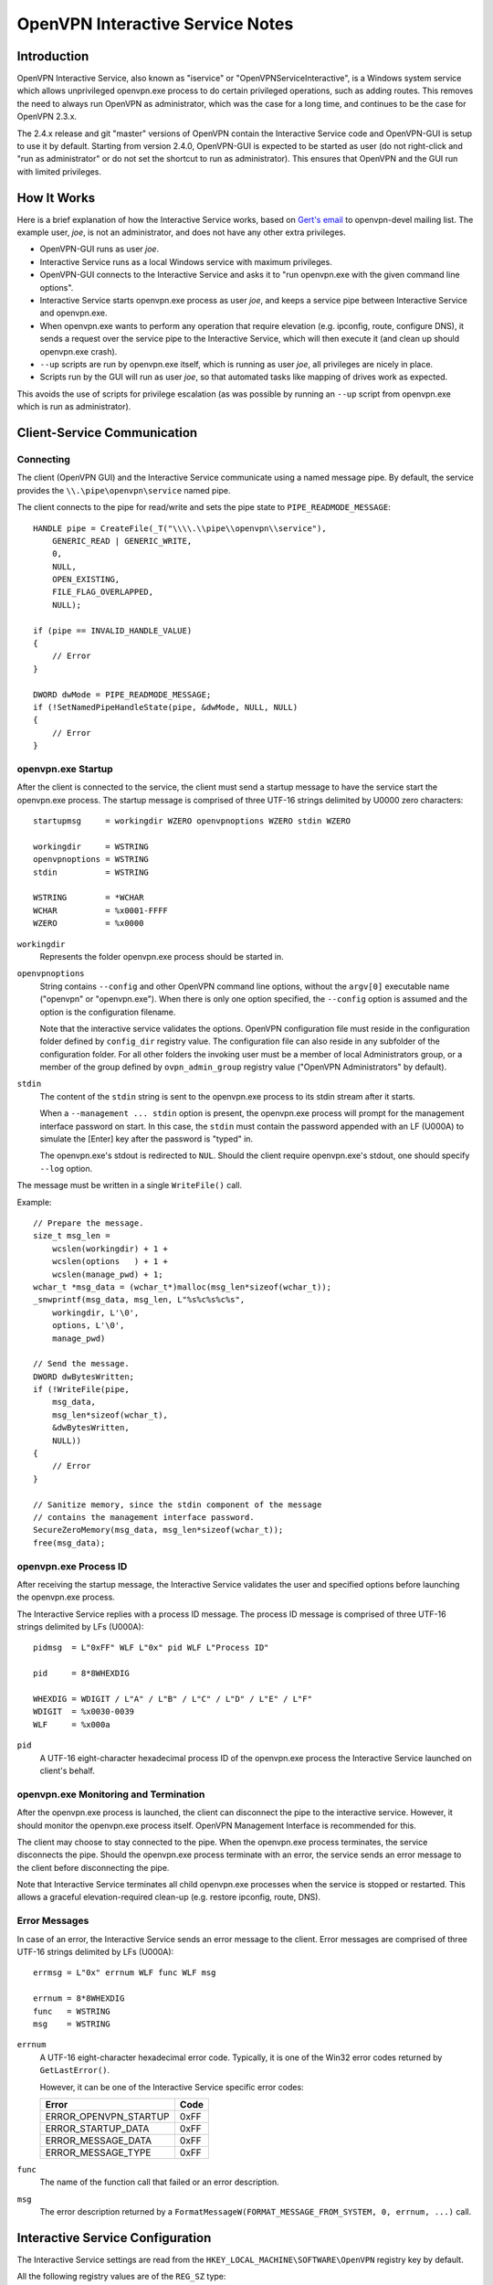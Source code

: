 OpenVPN Interactive Service Notes
=================================


Introduction
------------

OpenVPN Interactive Service, also known as "iservice" or
"OpenVPNServiceInteractive", is a Windows system service which allows
unprivileged openvpn.exe process to do certain privileged operations, such as
adding routes. This removes the need to always run OpenVPN as administrator,
which was the case for a long time, and continues to be the case for OpenVPN
2.3.x.

The 2.4.x release and git "master" versions of OpenVPN contain the Interactive
Service code and OpenVPN-GUI is setup to use it by default. Starting from
version 2.4.0, OpenVPN-GUI is expected to be started as user (do not right-click
and "run as administrator" or do not set the shortcut to run as administrator).
This ensures that OpenVPN and the GUI run with limited privileges.


How It Works
------------

Here is a brief explanation of how the Interactive Service works, based on
`Gert's email`_ to openvpn-devel mailing list. The example user, *joe*, is not
an administrator, and does not have any other extra privileges.

- OpenVPN-GUI runs as user *joe*.

- Interactive Service runs as a local Windows service with maximum privileges.

- OpenVPN-GUI connects to the Interactive Service and asks it to "run
  openvpn.exe with the given command line options".

- Interactive Service starts openvpn.exe process as user *joe*, and keeps a
  service pipe between Interactive Service and openvpn.exe.

- When openvpn.exe wants to perform any operation that require elevation (e.g.
  ipconfig, route, configure DNS), it sends a request over the service pipe to
  the Interactive Service, which will then execute it (and clean up should
  openvpn.exe crash).

- ``--up`` scripts are run by openvpn.exe itself, which is running as user
  *joe*, all privileges are nicely in place.

- Scripts run by the GUI will run as user *joe*, so that automated tasks like
  mapping of drives work as expected.

This avoids the use of scripts for privilege escalation (as was possible by
running an ``--up`` script from openvpn.exe which is run as administrator).


Client-Service Communication
----------------------------

Connecting
~~~~~~~~~~

The client (OpenVPN GUI) and the Interactive Service communicate using a named
message pipe. By default, the service provides the ``\\.\pipe\openvpn\service``
named pipe.

The client connects to the pipe for read/write and sets the pipe state to
``PIPE_READMODE_MESSAGE``::

   HANDLE pipe = CreateFile(_T("\\\\.\\pipe\\openvpn\\service"),
       GENERIC_READ | GENERIC_WRITE,
       0,
       NULL,
       OPEN_EXISTING,
       FILE_FLAG_OVERLAPPED,
       NULL);

   if (pipe == INVALID_HANDLE_VALUE)
   {
       // Error
   }

   DWORD dwMode = PIPE_READMODE_MESSAGE;
   if (!SetNamedPipeHandleState(pipe, &dwMode, NULL, NULL)
   {
       // Error
   }


openvpn.exe Startup
~~~~~~~~~~~~~~~~~~~

After the client is connected to the service, the client must send a startup
message to have the service start the openvpn.exe process. The startup message
is comprised of three UTF-16 strings delimited by U0000 zero characters::

   startupmsg     = workingdir WZERO openvpnoptions WZERO stdin WZERO

   workingdir     = WSTRING
   openvpnoptions = WSTRING
   stdin          = WSTRING

   WSTRING        = *WCHAR
   WCHAR          = %x0001-FFFF
   WZERO          = %x0000

``workingdir``
   Represents the folder openvpn.exe process should be started in.

``openvpnoptions``
   String contains ``--config`` and other OpenVPN command line options, without
   the ``argv[0]`` executable name ("openvpn" or "openvpn.exe"). When there is
   only one option specified, the ``--config`` option is assumed and the option
   is the configuration filename.

   Note that the interactive service validates the options. OpenVPN
   configuration file must reside in the configuration folder defined by
   ``config_dir`` registry value. The configuration file can also reside in any
   subfolder of the configuration folder. For all other folders the invoking
   user must be a member of local Administrators group, or a member of the group
   defined by ``ovpn_admin_group`` registry value ("OpenVPN Administrators" by
   default).

``stdin``
   The content of the ``stdin`` string is sent to the openvpn.exe process to its
   stdin stream after it starts.

   When a ``--management ... stdin`` option is present, the openvpn.exe process
   will prompt for the management interface password on start. In this case, the
   ``stdin`` must contain the password appended with an LF (U000A) to simulate
   the [Enter] key after the password is "typed" in.

   The openvpn.exe's stdout is redirected to ``NUL``. Should the client require
   openvpn.exe's stdout, one should specify ``--log`` option.

The message must be written in a single ``WriteFile()`` call.

Example::

   // Prepare the message.
   size_t msg_len =
       wcslen(workingdir) + 1 +
       wcslen(options   ) + 1 +
       wcslen(manage_pwd) + 1;
   wchar_t *msg_data = (wchar_t*)malloc(msg_len*sizeof(wchar_t));
   _snwprintf(msg_data, msg_len, L"%s%c%s%c%s",
       workingdir, L'\0',
       options, L'\0',
       manage_pwd)

   // Send the message.
   DWORD dwBytesWritten;
   if (!WriteFile(pipe,
       msg_data,
       msg_len*sizeof(wchar_t),
       &dwBytesWritten,
       NULL))
   {
       // Error
   }

   // Sanitize memory, since the stdin component of the message
   // contains the management interface password.
   SecureZeroMemory(msg_data, msg_len*sizeof(wchar_t));
   free(msg_data);


openvpn.exe Process ID
~~~~~~~~~~~~~~~~~~~~~~

After receiving the startup message, the Interactive Service validates the user
and specified options before launching the openvpn.exe process.

The Interactive Service replies with a process ID message. The process ID
message is comprised of three UTF-16 strings delimited by LFs (U000A)::

   pidmsg  = L"0xFF" WLF L"0x" pid WLF L"Process ID"

   pid     = 8*8WHEXDIG

   WHEXDIG = WDIGIT / L"A" / L"B" / L"C" / L"D" / L"E" / L"F"
   WDIGIT  = %x0030-0039
   WLF     = %x000a

``pid``
   A UTF-16 eight-character hexadecimal process ID of the openvpn.exe process
   the Interactive Service launched on client's behalf.


openvpn.exe Monitoring and Termination
~~~~~~~~~~~~~~~~~~~~~~~~~~~~~~~~~~~~~~

After the openvpn.exe process is launched, the client can disconnect the pipe to
the interactive service. However, it should monitor the openvpn.exe process
itself. OpenVPN Management Interface is recommended for this.

The client may choose to stay connected to the pipe. When the openvpn.exe
process terminates, the service disconnects the pipe. Should the openvpn.exe
process terminate with an error, the service sends an error message to the
client before disconnecting the pipe.

Note that Interactive Service terminates all child openvpn.exe processes when
the service is stopped or restarted. This allows a graceful elevation-required
clean-up (e.g. restore ipconfig, route, DNS).


Error Messages
~~~~~~~~~~~~~~

In case of an error, the Interactive Service sends an error message to the
client. Error messages are comprised of three UTF-16 strings delimited by LFs
(U000A)::

   errmsg = L"0x" errnum WLF func WLF msg

   errnum = 8*8WHEXDIG
   func   = WSTRING
   msg    = WSTRING

``errnum``
   A UTF-16 eight-character hexadecimal error code. Typically, it is one of the
   Win32 error codes returned by ``GetLastError()``.

   However, it can be one of the Interactive Service specific error codes:

   ===================== ==========
   Error                 Code
   ===================== ==========
   ERROR_OPENVPN_STARTUP 0xFF
   ERROR_STARTUP_DATA    0xFF
   ERROR_MESSAGE_DATA    0xFF
   ERROR_MESSAGE_TYPE    0xFF
   ===================== ==========

``func``
   The name of the function call that failed or an error description.

``msg``
  The error description returned by a
  ``FormatMessageW(FORMAT_MESSAGE_FROM_SYSTEM, 0, errnum, ...)`` call.


Interactive Service Configuration
---------------------------------

The Interactive Service settings are read from the
``HKEY_LOCAL_MACHINE\SOFTWARE\OpenVPN`` registry key by default.

All the following registry values are of the ``REG_SZ`` type:

*Default*
   Installation folder (required, hereinafter ``install_dir``)

``exe_path``
   The absolute path to the openvpn.exe binary; defaults to
   ``install_dir "\bin\openvpn.exe"``.

``config_dir``
   The path to the configuration folder; defaults to ``install_dir "\config"``.

``priority``
   openvpn.exe process priority; one of the following strings:

   - ``"IDLE_PRIORITY_CLASS"``
   - ``"BELOW_NORMAL_PRIORITY_CLASS"``
   - ``"NORMAL_PRIORITY_CLASS"`` (default)
   - ``"ABOVE_NORMAL_PRIORITY_CLASS"``
   - ``"HIGH_PRIORITY_CLASS"``

``ovpn_admin_group``
   The name of the local group, whose members are authorized to use the
   Interactive Service unrestricted; defaults to ``"OpenVPN Administrators"``


Multiple Interactive Service Instances
--------------------------------------

OpenVPN 2.4.5 extended the Interactive Service to support multiple side-by-side
running instances. This allows clients to use different Interactive Service
versions with different settings and/or openvpn.exe binary version on the same
computer.

OpenVPN installs the default Interactive Service instance only. The default
instance is used by OpenVPN GUI client and also provides backward compatibility.


Installing a Non-default Interactive Service Instance
~~~~~~~~~~~~~~~~~~~~~~~~~~~~~~~~~~~~~~~~~~~~~~~~~~~~~

1. Choose a unique instance name. For example: "$v2.5-test". The instance name
   is appended to the default registry path and service name. We choose to start
   it with a dollar "$" sign analogous to Microsoft SQL Server instance naming
   scheme. However, this is not imperative.

   Appending the name to the registry path and service name also implies the
   name cannot contain characters not allowed in Windows paths: "<", ">", double
   quote etc.

2. Create an ``HKEY_LOCAL_MACHINE\SOFTWARE\OpenVPN$v2.5-test`` registry key and
   configure the Interactive Service instance configuration appropriately.

   This allows using slightly or completely different settings from the default
   instance.

   See the `Interactive Service Configuration`_ section for the list of registry
   values.

3. Create and start the instance's Windows service from an elevated command
   prompt::

      sc create "OpenVPNServiceInteractive$v2.5-test" \
         start= auto \
         binPath= "<path to openvpnserv.exe> -instance interactive $v2.5-test" \
         depend= tap0901/Dhcp \
         DisplayName= "OpenVPN Interactive Service (v2.5-test)"

      sc start "OpenVPNServiceInteractive$v2.5-test"

   This allows using the same or a different version of openvpnserv.exe than the
   default instance.

   Note the space after "=" character in ``sc`` command line options.

4. Set your OpenVPN client to connect to the
   ``\\.\pipe\openvpn$v2.5-test\service``.

   This allows the client to select a different installed Interactive Service
   instance at run-time, thus allowing different OpenVPN settings and versions.

   At the time writing, the OpenVPN GUI client supports connecting to the
   default Interactive Service instance only.

.. _`Gert's email`: https://www.mail-archive.com/openvpn-devel@lists.sourceforge.net/msg00097.html
